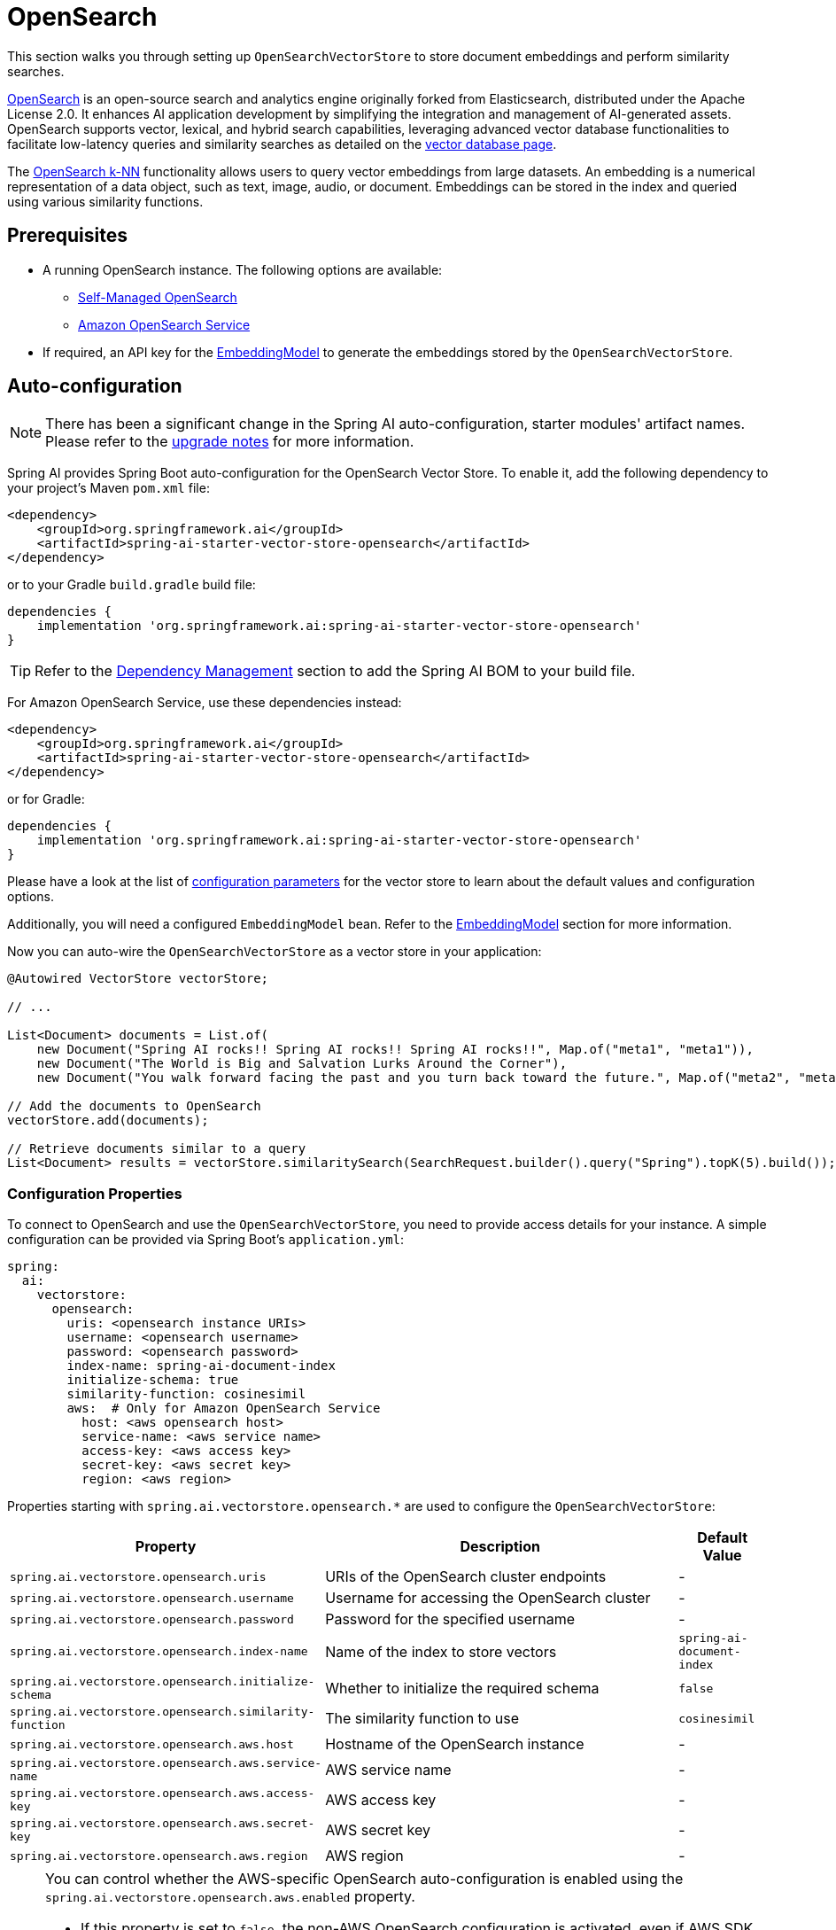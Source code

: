 = OpenSearch

This section walks you through setting up `OpenSearchVectorStore` to store document embeddings and perform similarity searches.

link:https://opensearch.org[OpenSearch] is an open-source search and analytics engine originally forked from Elasticsearch, distributed under the Apache License 2.0. It enhances AI application development by simplifying the integration and management of AI-generated assets. OpenSearch supports vector, lexical, and hybrid search capabilities, leveraging advanced vector database functionalities to facilitate low-latency queries and similarity searches as detailed on the link:https://opensearch.org/platform/search/vector-database.html[vector database page].

The link:https://opensearch.org/docs/latest/search-plugins/knn/index/[OpenSearch k-NN] functionality allows users to query vector embeddings from large datasets. An embedding is a numerical representation of a data object, such as text, image, audio, or document. Embeddings can be stored in the index and queried using various similarity functions.

== Prerequisites

* A running OpenSearch instance. The following options are available:
** link:https://opensearch.org/docs/latest/opensearch/install/index/[Self-Managed OpenSearch]
** link:https://docs.aws.amazon.com/opensearch-service/[Amazon OpenSearch Service]
* If required, an API key for the xref:api/embeddings.adoc#available-implementations[EmbeddingModel] to generate the embeddings stored by the `OpenSearchVectorStore`.

== Auto-configuration

[NOTE]
====
There has been a significant change in the Spring AI auto-configuration, starter modules' artifact names.
Please refer to the https://docs.spring.io/spring-ai/reference/upgrade-notes.html[upgrade notes] for more information.
====

Spring AI provides Spring Boot auto-configuration for the OpenSearch Vector Store.
To enable it, add the following dependency to your project's Maven `pom.xml` file:

[source,xml]
----
<dependency>
    <groupId>org.springframework.ai</groupId>
    <artifactId>spring-ai-starter-vector-store-opensearch</artifactId>
</dependency>
----

or to your Gradle `build.gradle` build file:

[source,groovy]
----
dependencies {
    implementation 'org.springframework.ai:spring-ai-starter-vector-store-opensearch'
}
----

TIP: Refer to the xref:getting-started.adoc#dependency-management[Dependency Management] section to add the Spring AI BOM to your build file.

For Amazon OpenSearch Service, use these dependencies instead:

[source,xml]
----
<dependency>
    <groupId>org.springframework.ai</groupId>
    <artifactId>spring-ai-starter-vector-store-opensearch</artifactId>
</dependency>
----

or for Gradle:

[source,groovy]
----
dependencies {
    implementation 'org.springframework.ai:spring-ai-starter-vector-store-opensearch'
}
----

Please have a look at the list of xref:#_configuration_properties[configuration parameters] for the vector store to learn about the default values and configuration options.

Additionally, you will need a configured `EmbeddingModel` bean. Refer to the xref:api/embeddings.adoc#available-implementations[EmbeddingModel] section for more information.

Now you can auto-wire the `OpenSearchVectorStore` as a vector store in your application:

[source,java]
----
@Autowired VectorStore vectorStore;

// ...

List<Document> documents = List.of(
    new Document("Spring AI rocks!! Spring AI rocks!! Spring AI rocks!!", Map.of("meta1", "meta1")),
    new Document("The World is Big and Salvation Lurks Around the Corner"),
    new Document("You walk forward facing the past and you turn back toward the future.", Map.of("meta2", "meta2")));

// Add the documents to OpenSearch
vectorStore.add(documents);

// Retrieve documents similar to a query
List<Document> results = vectorStore.similaritySearch(SearchRequest.builder().query("Spring").topK(5).build());
----

=== Configuration Properties

To connect to OpenSearch and use the `OpenSearchVectorStore`, you need to provide access details for your instance.
A simple configuration can be provided via Spring Boot's `application.yml`:

[source,yaml]
----
spring:
  ai:
    vectorstore:
      opensearch:
        uris: <opensearch instance URIs>
        username: <opensearch username>
        password: <opensearch password>
        index-name: spring-ai-document-index
        initialize-schema: true
        similarity-function: cosinesimil
        aws:  # Only for Amazon OpenSearch Service
          host: <aws opensearch host>
          service-name: <aws service name>
          access-key: <aws access key>
          secret-key: <aws secret key>
          region: <aws region>
----

Properties starting with `spring.ai.vectorstore.opensearch.*` are used to configure the `OpenSearchVectorStore`:

[cols="2,5,1",stripes=even]
|===
|Property | Description | Default Value

|`spring.ai.vectorstore.opensearch.uris`| URIs of the OpenSearch cluster endpoints | -
|`spring.ai.vectorstore.opensearch.username`| Username for accessing the OpenSearch cluster | -
|`spring.ai.vectorstore.opensearch.password`| Password for the specified username | -
|`spring.ai.vectorstore.opensearch.index-name`| Name of the index to store vectors | `spring-ai-document-index`
|`spring.ai.vectorstore.opensearch.initialize-schema`| Whether to initialize the required schema | `false`
|`spring.ai.vectorstore.opensearch.similarity-function`| The similarity function to use | `cosinesimil`
|`spring.ai.vectorstore.opensearch.aws.host`| Hostname of the OpenSearch instance | -
|`spring.ai.vectorstore.opensearch.aws.service-name`| AWS service name | -
|`spring.ai.vectorstore.opensearch.aws.access-key`| AWS access key | -
|`spring.ai.vectorstore.opensearch.aws.secret-key`| AWS secret key | -
|`spring.ai.vectorstore.opensearch.aws.region`| AWS region | -
|===

[NOTE]
====
You can control whether the AWS-specific OpenSearch auto-configuration is enabled using the `spring.ai.vectorstore.opensearch.aws.enabled` property.

- If this property is set to `false`, the non-AWS OpenSearch configuration is activated, even if AWS SDK classes are present on the classpath. This allows you to use self-managed or third-party OpenSearch clusters in environments where AWS SDKs are present for other services.
- If AWS SDK classes are not present, the non-AWS configuration is always used.
- If AWS SDK classes are present and the property is not set or set to `true`, the AWS-specific configuration is used by default.

This fallback logic ensures that users have explicit control over the type of OpenSearch integration, preventing accidental activation of AWS-specific logic when not desired.
====


The following similarity functions are available:

* `cosinesimil` - Default, suitable for most use cases. Measures cosine similarity between vectors.
* `l1` - Manhattan distance between vectors.
* `l2` - Euclidean distance between vectors.
* `linf` - Chebyshev distance between vectors.

== Manual Configuration

Instead of using the Spring Boot auto-configuration, you can manually configure the OpenSearch vector store. For this you need to add the `spring-ai-opensearch-store` to your project:

[source,xml]
----
<dependency>
    <groupId>org.springframework.ai</groupId>
    <artifactId>spring-ai-opensearch-store</artifactId>
</dependency>
----

or to your Gradle `build.gradle` build file:

[source,groovy]
----
dependencies {
    implementation 'org.springframework.ai:spring-ai-opensearch-store'
}
----

TIP: Refer to the xref:getting-started.adoc#dependency-management[Dependency Management] section to add the Spring AI BOM to your build file.

Create an OpenSearch client bean:

[source,java]
----
@Bean
public OpenSearchClient openSearchClient() {
    RestClient restClient = RestClient.builder(
        HttpHost.create("http://localhost:9200"))
        .build();
    
    return new OpenSearchClient(new RestClientTransport(
        restClient, new JacksonJsonpMapper()));
}
----

Then create the `OpenSearchVectorStore` bean using the builder pattern:

[source,java]
----
@Bean
public VectorStore vectorStore(OpenSearchClient openSearchClient, EmbeddingModel embeddingModel) {
    return OpenSearchVectorStore.builder(openSearchClient, embeddingModel)
        .index("custom-index")                // Optional: defaults to "spring-ai-document-index"
        .similarityFunction("l2")             // Optional: defaults to "cosinesimil"
        .initializeSchema(true)               // Optional: defaults to false
        .batchingStrategy(new TokenCountBatchingStrategy()) // Optional: defaults to TokenCountBatchingStrategy
        .build();
}

// This can be any EmbeddingModel implementation
@Bean
public EmbeddingModel embeddingModel() {
    return new OpenAiEmbeddingModel(OpenAiApi.builder()
                .apiKey(System.getenv("SPRING_AI_OPENAI_API_KEY"))
                .build());
}
----

== Metadata Filtering

You can leverage the generic, portable xref:api/vectordbs.adoc#metadata-filters[metadata filters] with OpenSearch as well.

For example, you can use either the text expression language:

[source,java]
----
vectorStore.similaritySearch(
    SearchRequest.builder()
        .query("The World")
        .topK(TOP_K)
        .similarityThreshold(SIMILARITY_THRESHOLD)
        .filterExpression("author in ['john', 'jill'] && 'article_type' == 'blog'").build());
----

or programmatically using the `Filter.Expression` DSL:

[source,java]
----
FilterExpressionBuilder b = new FilterExpressionBuilder();

vectorStore.similaritySearch(SearchRequest.builder()
    .query("The World")
    .topK(TOP_K)
    .similarityThreshold(SIMILARITY_THRESHOLD)
    .filterExpression(b.and(
        b.in("author", "john", "jill"),
        b.eq("article_type", "blog")).build()).build());
----

NOTE: Those (portable) filter expressions get automatically converted into the proprietary OpenSearch link:https://opensearch.org/docs/latest/query-dsl/full-text/query-string/[Query string query].

For example, this portable filter expression:

[source,sql]
----
author in ['john', 'jill'] && 'article_type' == 'blog'
----

is converted into the proprietary OpenSearch filter format:

[source,text]
----
(metadata.author:john OR jill) AND metadata.article_type:blog
----

== Accessing the Native Client

The OpenSearch Vector Store implementation provides access to the underlying native OpenSearch client (`OpenSearchClient`) through the `getNativeClient()` method:

[source,java]
----
OpenSearchVectorStore vectorStore = context.getBean(OpenSearchVectorStore.class);
Optional<OpenSearchClient> nativeClient = vectorStore.getNativeClient();

if (nativeClient.isPresent()) {
    OpenSearchClient client = nativeClient.get();
    // Use the native client for OpenSearch-specific operations
}
----

The native client gives you access to OpenSearch-specific features and operations that might not be exposed through the `VectorStore` interface.
